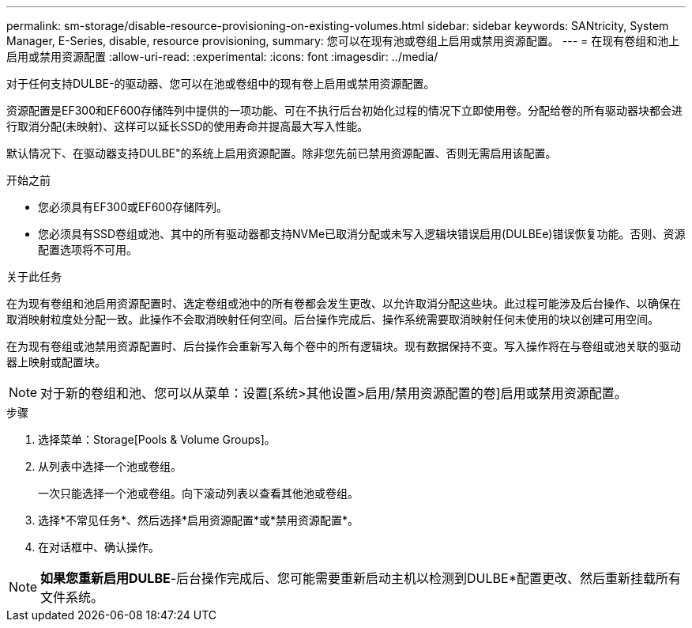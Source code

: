 ---
permalink: sm-storage/disable-resource-provisioning-on-existing-volumes.html 
sidebar: sidebar 
keywords: SANtricity, System Manager, E-Series, disable, resource provisioning, 
summary: 您可以在现有池或卷组上启用或禁用资源配置。 
---
= 在现有卷组和池上启用或禁用资源配置
:allow-uri-read: 
:experimental: 
:icons: font
:imagesdir: ../media/


[role="lead"]
对于任何支持DULBE-的驱动器、您可以在池或卷组中的现有卷上启用或禁用资源配置。

资源配置是EF300和EF600存储阵列中提供的一项功能、可在不执行后台初始化过程的情况下立即使用卷。分配给卷的所有驱动器块都会进行取消分配(未映射)、这样可以延长SSD的使用寿命并提高最大写入性能。

默认情况下、在驱动器支持DULBE"的系统上启用资源配置。除非您先前已禁用资源配置、否则无需启用该配置。

.开始之前
* 您必须具有EF300或EF600存储阵列。
* 您必须具有SSD卷组或池、其中的所有驱动器都支持NVMe已取消分配或未写入逻辑块错误启用(DULBEe)错误恢复功能。否则、资源配置选项将不可用。


.关于此任务
在为现有卷组和池启用资源配置时、选定卷组或池中的所有卷都会发生更改、以允许取消分配这些块。此过程可能涉及后台操作、以确保在取消映射粒度处分配一致。此操作不会取消映射任何空间。后台操作完成后、操作系统需要取消映射任何未使用的块以创建可用空间。

在为现有卷组或池禁用资源配置时、后台操作会重新写入每个卷中的所有逻辑块。现有数据保持不变。写入操作将在与卷组或池关联的驱动器上映射或配置块。


NOTE: 对于新的卷组和池、您可以从菜单：设置[系统>其他设置>启用/禁用资源配置的卷]启用或禁用资源配置。

.步骤
. 选择菜单：Storage[Pools & Volume Groups]。
. 从列表中选择一个池或卷组。
+
一次只能选择一个池或卷组。向下滚动列表以查看其他池或卷组。

. 选择*不常见任务*、然后选择*启用资源配置*或*禁用资源配置*。
. 在对话框中、确认操作。



NOTE: *如果您重新启用DULBE*-后台操作完成后、您可能需要重新启动主机以检测到DULBE*配置更改、然后重新挂载所有文件系统。
